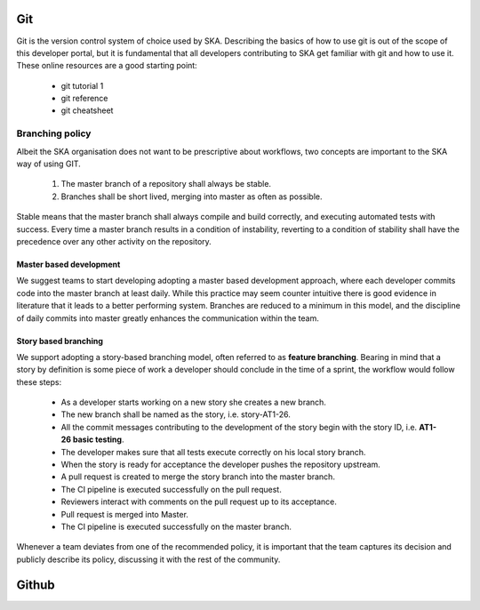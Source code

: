 Git
---

Git is the version control system of choice used by SKA. Describing the basics
of how to use git is out of the scope of this developer portal, but it is
fundamental that all developers contributing to SKA get familiar with git and
how to use it. These online resources are a good starting point:

  * git tutorial 1
  * git reference
  * git cheatsheet

Branching policy
================

Albeit the SKA organisation does not want to be prescriptive about workflows,
two concepts are important to the SKA way of using GIT.

  1. The master branch of a repository shall always be stable.
  2. Branches shall be short lived, merging into master as often as possible.

Stable means that the master branch shall always compile and build correctly,
and executing automated tests with success. Every time a master branch results
in a condition of instability, reverting to a condition of stability shall have
the precedence over any other activity on the repository.

Master based development
++++++++++++++++++++++++

We suggest teams to start developing adopting a master based development
approach, where each developer commits code into the master branch at least
daily. While this practice may seem counter intuitive there is good evidence
in literature that it leads to a better performing system. Branches are
reduced to a minimum in this model, and the discipline of daily commits into
master greatly enhances the communication within the team.


Story based branching
+++++++++++++++++++++

We support adopting a story-based branching model, often referred to as
**feature branching**. Bearing in mind that a story by definition is some piece
of work a developer should conclude in the time of a sprint, the workflow would
follow these steps:

  * As a developer starts working on a new story she creates a new branch.
  * The new branch shall be named as the story, i.e. story-AT1-26.
  * All the commit messages contributing to the development of the story begin with the story ID, i.e. **AT1-26 basic testing**.
  * The developer makes sure that all tests execute correctly on his local story branch.
  * When the story is ready for acceptance the developer pushes the repository upstream.
  * A pull request is created to merge the story branch into the master branch.
  * The CI pipeline is executed successfully on the pull request.
  * Reviewers interact with comments on the pull request up to its acceptance.
  * Pull request is merged into Master.
  * The CI pipeline is executed successfully on the master branch.

Whenever a team deviates from one of the recommended policy, it is important
that the team captures its decision and publicly describe its policy,
discussing it with the rest of the community.

Github
------
